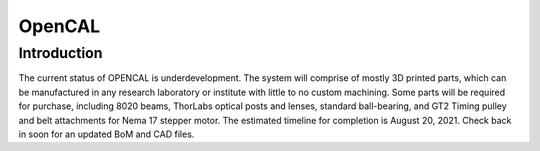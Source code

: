 OpenCAL
=======

Introduction
------------
The current status of OPENCAL is underdevelopment. The system will comprise of mostly 3D printed parts, which can be manufactured in any research laboratory or institute with little to no custom machining. Some parts will be required for purchase, including 8020 beams, ThorLabs optical posts and lenses, standard ball-bearing, and GT2 Timing pulley and belt attachments for Nema 17 stepper motor. The estimated timeline for completion is August 20, 2021. Check back in soon for an updated BoM and CAD files.
